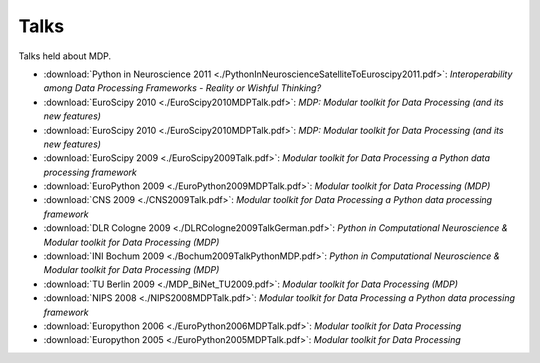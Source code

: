 .. _talks:

=====
Talks
=====

Talks held about MDP.

- :download:`Python in Neuroscience 2011 <./PythonInNeuroscienceSatelliteToEuroscipy2011.pdf>`: *Interoperability among
  Data Processing Frameworks - Reality or Wishful Thinking?*
- :download:`EuroScipy 2010 <./EuroScipy2010MDPTalk.pdf>`: *MDP: Modular toolkit for Data Processing (and its new features)*
- :download:`EuroScipy 2010 <./EuroScipy2010MDPTalk.pdf>`: *MDP: Modular toolkit for Data Processing (and its new features)*
- :download:`EuroScipy 2009 <./EuroScipy2009Talk.pdf>`: *Modular toolkit for Data Processing a Python data processing framework* 
- :download:`EuroPython 2009 <./EuroPython2009MDPTalk.pdf>`: *Modular toolkit for Data Processing (MDP)*
- :download:`CNS 2009 <./CNS2009Talk.pdf>`: *Modular toolkit for Data Processing a Python data processing framework*
- :download:`DLR Cologne 2009 <./DLRCologne2009TalkGerman.pdf>`: *Python in Computational Neuroscience & Modular toolkit for Data Processing (MDP)*
- :download:`INI Bochum 2009 <./Bochum2009TalkPythonMDP.pdf>`: *Python in Computational Neuroscience & Modular toolkit for Data Processing (MDP)*
- :download:`TU Berlin 2009 <./MDP_BiNet_TU2009.pdf>`: *Modular toolkit for Data Processing (MDP)*
- :download:`NIPS 2008 <./NIPS2008MDPTalk.pdf>`: *Modular toolkit for Data Processing a Python data processing framework*
- :download:`Europython 2006 <./EuroPython2006MDPTalk.pdf>`: *Modular toolkit for Data Processing*
- :download:`Europython 2005 <./EuroPython2005MDPTalk.pdf>`: *Modular toolkit for Data Processing*

